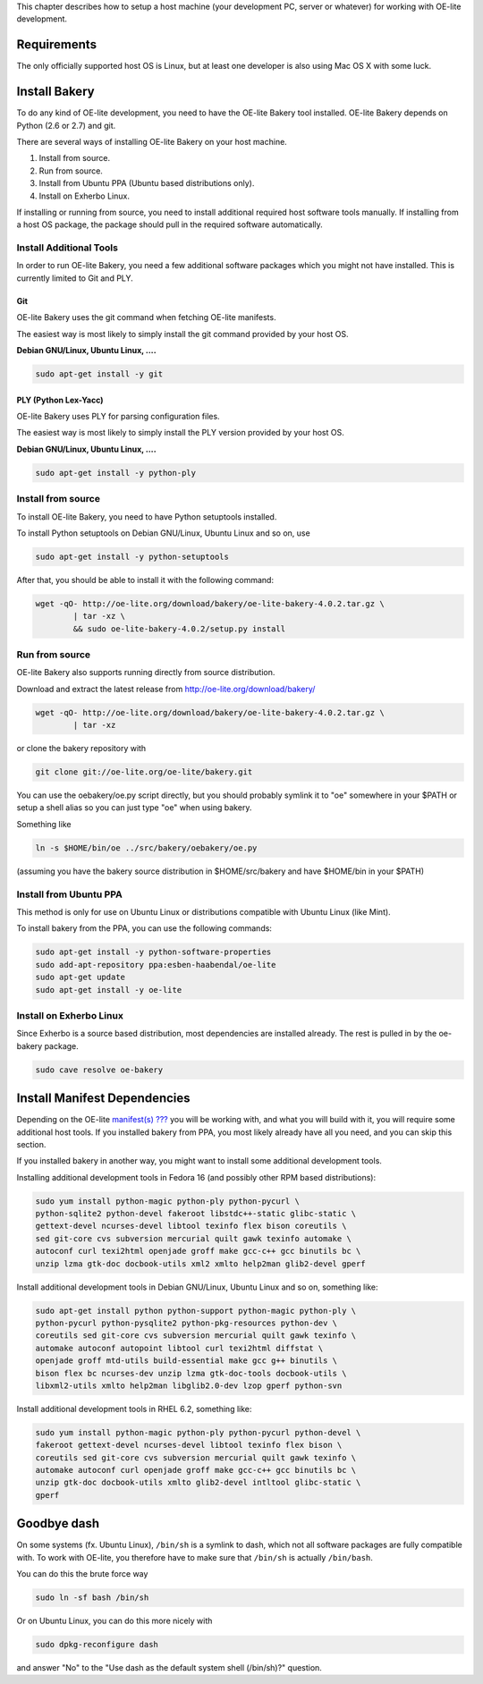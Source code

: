 This chapter describes how to setup a host machine (your development PC,
server or whatever) for working with OE-lite development.

Requirements
============

The only officially supported host OS is Linux, but at least one
developer is also using Mac OS X with some luck.

Install Bakery
==============

To do any kind of OE-lite development, you need to have the OE-lite
Bakery tool installed. OE-lite Bakery depends on Python (2.6 or 2.7) and
git.

There are several ways of installing OE-lite Bakery on your host
machine.

1. Install from source.

2. Run from source.

3. Install from Ubuntu PPA (Ubuntu based distributions only).

4. Install on Exherbo Linux.

If installing or running from source, you need to install additional
required host software tools manually. If installing from a host OS
package, the package should pull in the required software automatically.

Install Additional Tools
------------------------

In order to run OE-lite Bakery, you need a few additional software
packages which you might not have installed. This is currently limited
to Git and PLY.

Git
~~~

OE-lite Bakery uses the git command when fetching OE-lite manifests.

The easiest way is most likely to simply install the git command
provided by your host OS.

**Debian GNU/Linux, Ubuntu Linux, ….**

.. code:: sh

    sudo apt-get install -y git

PLY (Python Lex-Yacc)
~~~~~~~~~~~~~~~~~~~~~

OE-lite Bakery uses PLY for parsing configuration files.

The easiest way is most likely to simply install the PLY version
provided by your host OS.

**Debian GNU/Linux, Ubuntu Linux, ….**

.. code:: sh

    sudo apt-get install -y python-ply

Install from source
-------------------

To install OE-lite Bakery, you need to have Python setuptools installed.

To install Python setuptools on Debian GNU/Linux, Ubuntu Linux and so
on, use

.. code:: sh

    sudo apt-get install -y python-setuptools

After that, you should be able to install it with the following command:

.. code:: sh

    wget -qO- http://oe-lite.org/download/bakery/oe-lite-bakery-4.0.2.tar.gz \
            | tar -xz \
            && sudo oe-lite-bakery-4.0.2/setup.py install

Run from source
---------------

OE-lite Bakery also supports running directly from source distribution.

Download and extract the latest release from
http://oe-lite.org/download/bakery/

.. code:: sh

    wget -qO- http://oe-lite.org/download/bakery/oe-lite-bakery-4.0.2.tar.gz \
            | tar -xz

or clone the bakery repository with

.. code:: sh

    git clone git://oe-lite.org/oe-lite/bakery.git

You can use the oebakery/oe.py script directly, but you should probably
symlink it to "oe" somewhere in your $PATH or setup a shell alias so you
can just type "oe" when using bakery.

Something like

.. code:: sh

    ln -s $HOME/bin/oe ../src/bakery/oebakery/oe.py

(assuming you have the bakery source distribution in $HOME/src/bakery
and have $HOME/bin in your $PATH)

Install from Ubuntu PPA
-----------------------

This method is only for use on Ubuntu Linux or distributions compatible
with Ubuntu Linux (like Mint).

To install bakery from the PPA, you can use the following commands:

.. code:: sh

    sudo apt-get install -y python-software-properties
    sudo add-apt-repository ppa:esben-haabendal/oe-lite
    sudo apt-get update
    sudo apt-get install -y oe-lite

Install on Exherbo Linux
------------------------

Since Exherbo is a source based distribution, most dependencies are
installed already. The rest is pulled in by the oe-bakery package.

.. code:: sh

    sudo cave resolve oe-bakery

Install Manifest Dependencies
=============================

Depending on the OE-lite `manifest(s) <#_oe_lite_terminology>`__
`??? <#_oe_lite_terminology>`__ you will be working with, and what you
will build with it, you will require some additional host tools. If you
installed bakery from PPA, you most likely already have all you need,
and you can skip this section.

If you installed bakery in another way, you might want to install some
additional development tools.

Installing additional development tools in Fedora 16 (and possibly other
RPM based distributions):

.. code:: sh

    sudo yum install python-magic python-ply python-pycurl \
    python-sqlite2 python-devel fakeroot libstdc++-static glibc-static \
    gettext-devel ncurses-devel libtool texinfo flex bison coreutils \
    sed git-core cvs subversion mercurial quilt gawk texinfo automake \
    autoconf curl texi2html openjade groff make gcc-c++ gcc binutils bc \
    unzip lzma gtk-doc docbook-utils xml2 xmlto help2man glib2-devel gperf

Install additional development tools in Debian GNU/Linux, Ubuntu Linux
and so on, something like:

.. code:: sh

    sudo apt-get install python python-support python-magic python-ply \
    python-pycurl python-pysqlite2 python-pkg-resources python-dev \
    coreutils sed git-core cvs subversion mercurial quilt gawk texinfo \
    automake autoconf autopoint libtool curl texi2html diffstat \
    openjade groff mtd-utils build-essential make gcc g++ binutils \
    bison flex bc ncurses-dev unzip lzma gtk-doc-tools docbook-utils \
    libxml2-utils xmlto help2man libglib2.0-dev lzop gperf python-svn

Install additional development tools in RHEL 6.2, something like:

.. code:: sh

    sudo yum install python-magic python-ply python-pycurl python-devel \
    fakeroot gettext-devel ncurses-devel libtool texinfo flex bison \
    coreutils sed git-core cvs subversion mercurial quilt gawk texinfo \
    automake autoconf curl openjade groff make gcc-c++ gcc binutils bc \
    unzip gtk-doc docbook-utils xmlto glib2-devel intltool glibc-static \
    gperf

Goodbye dash
============

On some systems (fx. Ubuntu Linux), ``/bin/sh`` is a symlink to dash,
which not all software packages are fully compatible with. To work with
OE-lite, you therefore have to make sure that ``/bin/sh`` is actually
``/bin/bash``.

You can do this the brute force way

.. code:: sh

    sudo ln -sf bash /bin/sh

Or on Ubuntu Linux, you can do this more nicely with

.. code:: sh

    sudo dpkg-reconfigure dash

and answer "No" to the "Use dash as the default system shell (/bin/sh)?"
question.
